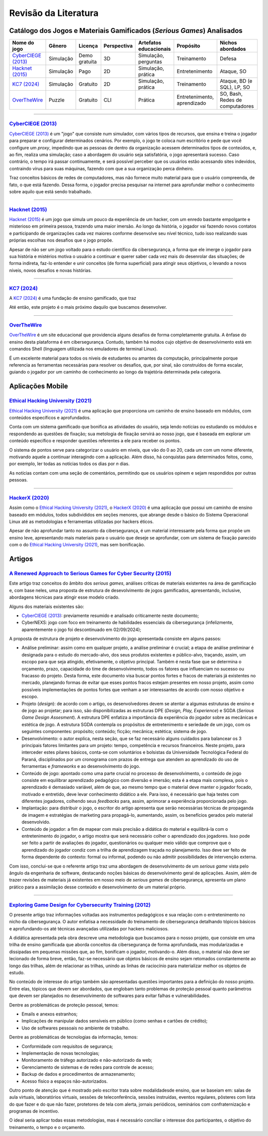 .. referências dos jogos
.. _`OverTheWire`: https://overthewire.org/wargames/
.. _`Hacknet (2015)`: https://store.steampowered.com/app/365450/Hacknet (2015)/
.. _`CyberCIEGE (2013)`: https://nps.edu/web/c3o/CyberCIEGE (2013)
.. _`KC7 (2024)`: https://kc7cyber.com/
.. _`BitBurner (2021)`: https://store.steampowered.com/app/1812820/Bitburner/

.. referências de aplicativos de ensino
.. _`Ethical Hacking University (2021)`: https://play.google.com/store/apps/details?id=com.askills.edu.ethical.hacking.university&hl=en_US&gl=US
.. _`HackerX (2020)`: https://play.google.com/store/apps/details?id=hacking.learnhacking.learn.hack.ethicalhacking.programming.coding.hackerx.cybersecurity&hl=en_US&gl=US

.. referências dos artigos
.. _`A Renewed Approach to Serious Games for Cyber Security (2015)`: https://ieeexplore.ieee.org/abstract/document/7158478
.. _`Exploring Game Design for Cybersecurity Training (2012)`: https://ieeexplore.ieee.org/document/6392562
.. _`Survey of Cybersecurity Education through Gamification (2016)`: 

Revisão da Literatura
=====================


Catálogo dos Jogos e Materiais Gamificados (*Serious Games*) Analisados
-----------------------------------------------------------------------
.. table::
    :width: 100%
    :align: center

    ====================  ====================  =============  ===========  ======================  ===========================  ===============================
    Nome do jogo          Gênero                Licença        Perspectiva  Artefatos educacionais  Propósito                    Nichos abordados
    ====================  ====================  =============  ===========  ======================  ===========================  ===============================
    `CyberCIEGE (2013)`_  Simulação             Demo gratuita  3D           Simulação, perguntas    Treinamento                  Defesa

    `Hacknet (2015)`_     Simulação             Pago           2D           Simulação, prática      Entretenimento               Ataque, SO

    `KC7 (2024)`_         Simulação             Gratuito       2D           Simulação, prática      Treinamento                  Ataque, BD (e SQL), LP, SO

    `OverTheWire`_        Puzzle                Gratuito       CLI          Prática                 Entretenimento, aprendizado  SO, Bash, Redes de computadores
    ====================  ====================  =============  ===========  ======================  ===========================  ===============================


----------

`CyberCIEGE (2013)`_
^^^^^^^^^^^^^^^^^^^^

`CyberCIEGE (2013)`_ é um \"jogo\" que consiste num simulador, com vários tipos de recursos, que ensina e treina o jogador para preparar e configurar determinados cenários. Por exemplo, o jogo te coloca num escritório e pede que você configure um *proxy*, impedindo que as pessoas de dentro da organização acessem determinados tipos de conteúdos, e, ao fim, realiza uma simulação; caso a abordagem do usuário seja satisfatória, o jogo apresentará sucesso. Caso contrário, o tempo irá passar continuamente, e será possível perceber que os usuários estão acessando sites indevidos, contraindo vírus para suas máquinas, fazendo com que a sua organização perca dinheiro.

Traz conceitos básicos de redes de computadores, mas não fornece muito material para que o usuário compreenda, de fato, o que está fazendo. Dessa forma, o jogador precisa pesquisar na internet para aprofundar melhor o conhecimento sobre aquilo que está sendo trabalhado.

----------

`Hacknet (2015)`_
^^^^^^^^^^^^^^^^^

`Hacknet (2015)`_ é um jogo que simula um pouco da experiência de um hacker, com um enredo bastante empolgante e misterioso em primeira pessoa, trazendo uma maior imersão. Ao longo da história, o jogador vai fazendo novos contatos e participando de organizações cada vez maiores conforme desenvolve seu nível técnico, tudo isso realizando suas próprias escolhas nos desafios que o jogo propõe.

Apesar de não ser um jogo voltado para o estudo científico da cibersegurança, a forma que ele imerge o jogador para sua história e mistérios motiva o usuário a continuar e querer saber cada vez mais do desenrolar das situações; de forma indireta, faz-lo entender e unir conceitos (de forma superficial) para atingir seus objetivos, o levando a novos níveis, novos desafios e novas histórias.

----------

`KC7 (2024)`_
^^^^^^^^^^^^^

A `KC7 (2024)`_ é uma fundação de ensino gamificado, que traz 

Até então, este projeto é o mais próximo daquilo que buscamos desenvolver.

----------

`OverTheWire`_
^^^^^^^^^^^^^^

`OverTheWire`_ é um site educacional que providencia alguns desafios de forma completamente gratuita. A ênfase do ensino desta plataforma é em cibersegurança. Contudo, também há modos cujo objetivo de desenvolvimento está em comandos Shell (linguagem utilizada nos emuladores de terminal Linux).

É um excelente material para todos os níveis de estudantes ou amantes da computação, principalmente porque referencia as ferramentas necessárias para resolver os desafios, que, por sinal, são construídos de forma escalar, guiando o jogador por um caminho de conhecimento ao longo da trajetória determinada pela categoria.


Aplicações Mobile
-----------------

`Ethical Hacking University (2021)`_
^^^^^^^^^^^^^^^^^^^^^^^^^^^^^^^^^^^^

`Ethical Hacking University (2021)`_ é uma aplicação que proporciona um caminho de ensino baseado em módulos, com conteúdos específicos e aprofundados. 

Conta com um sistema gamificado que bonifica as atividades do usuário, seja lendo notícias ou estudando os módulos e respondendo as questões de fixação; sua metologia de fixação servirá ao nosso jogo, que é baseada em explorar um conteúdo específico e responder questões referentes a ele para receber os pontos.

O sistema de pontos serve para categorizar o usuário em níveis, que vão do 0 ao 20, cada um com um nome diferente, motivando aquele a continuar interagindo com a aplicação. Além disso, há conquistas para determinados feitos, como, por exemplo, ler todas as notícias todos os dias por *n* dias.

As notícias contam com uma seção de comentários, permitindo que os usuários opinem e sejam respondidos por outras pessoas.

----------

`HackerX (2020)`_
^^^^^^^^^^^^^^^^^

Assim como o `Ethical Hacking University (2021)`_, o `HackerX (2020)`_ é uma aplicação que possui um caminho de ensino baseado em módulos, todos subdivididos em seções menores, que abrange desde o básico do Sistema Operacional Linux até as metodologias e ferramentas utilizadas por hackers éticos.

Apesar de não aprofundar tanto no assunto da cibersegurança, é um material interessante pela forma que propõe um ensino leve, apresentando mais materiais para o usuário que deseje se aprofundar, com um sistema de fixação parecido com o do `Ethical Hacking University (2021)`_, mas sem bonificação.


Artigos
-------

`A Renewed Approach to Serious Games for Cyber Security (2015)`_
^^^^^^^^^^^^^^^^^^^^^^^^^^^^^^^^^^^^^^^^^^^^^^^^^^^^^^^^^^^^^^^^

Este artigo traz conceitos do âmbito dos *serious games*, análises críticas de materiais existentes na área de gamificação e, com base neles, uma proposta de estrutura de desevolvimento de jogos gamificados, apresentando, inclusive, abordagens técnicas para atingir esse modelo criado.

Alguns dos materiais existentes são:

* `CyberCIEGE (2013)`_:  previamente resumido e analisado criticamente neste documento;

* CyberNEXS: jogo com foco em treinamento de habilidades essenciais da cibersegurança (infelizmente, aparentemente o jogo foi descontinuado em 02/09/2024);

A proposta de estrutura de projeto e desenvolvimento do jogo apresentada consiste em alguns passos:

* Análise preliminar: assim como em qualquer projeto, a análise preliminar é crucial; a etapa de análise preliminar é designada para o estudo do mercado-alvo, dos seus produtos existentes e público-alvo, traçando, assim, um escopo para que seja atingido, efetivamente, o objetivo principal. Também é nesta fase que se determina o orçamento, prazo, capacidade do time de desenvolvimento, todos os fatores que influenciam no sucesso ou fracasso do projeto. Desta forma, este documento visa buscar pontos fortes e fracos de materiais já existentes no mercado, planejando formas de evitar que esses pontos fracos estejam presentes em nosso projeto, assim como possíveis implementações de pontos fortes que venham a ser interessantes de acordo com nosso objetivo e escopo.

* Projeto (*design*): de acordo com o artigo, os desenvolvedores devem se atentar a algumas estruturas de ensino e de jogo ao projetar; para isso, são disponibilizadas as estruturas DPE (*Design, Play, Experience*) e SGDA (*Serious Game Design Assesment*). A estrutura DPE enfatiza a importância da experiência do jogador sobre as mecânicas e estética de jogo. A estrutura SGDA contempla os propósitos de entretenimento e seriedade de um jogo, com os seguintes componentes: propósito; conteúdo; ficção; mecânica; estética; sistema de jogo.

* Desenvolvimento: o autor explica, nesta seção, que se faz necessário alguns cuidados para balancear os 3 principais fatores limitantes para um projeto: tempo, competência e recursos financeiros. Neste projeto, para interceder estes pilares básicos, conta-se com voluntários e bolsistas da Universidade Tecnológica Federal do Paraná, disciplinados por um cronograma com prazos de entrega que atendem ao aprendizado do uso de ferramentas e *frameworks* e ao desenvolvimento do jogo.

* Conteúdo de jogo: apontado como uma parte crucial no processo de desenvolvimento, o conteúdo de jogo consiste em equilibrar aprendizado pedagógico com diversão e imersão; esta é a etapa mais complexa, pois o aprendizado é demasiado variável, além de que, ao mesmo tempo que o material deve manter o jogador focado, motivado e entretido, deve levar conhecimento didático a ele. Para isso, é necessário que haja testes com diferentes jogadores, colhendo seus *feedbacks* para, assim, aprimorar a experiência proporcionada pelo jogo.

* Implantação: para distribuir o jogo, o escritor do artigo apresenta que serão necessárias técnicas de propaganda de imagem e estratégias de marketing para propagá-lo, aumentando, assim, os benefícios gerados pelo material desenvolvido.

* Conteúdo de jogador: a fim de mapear com mais precisão a didática do material e equilibrá-la com o entretenimento do jogador, o artigo mostra que será necessário colher o aprendizado dos jogadores. Isso pode ser feito a partir de avaliações do jogador, questionários ou qualquer meio válido que comprove que o aprendizado do jogador condiz com a trilha de aprendizagem traçada no planejamento. Isso deve ser feito de forma dependente do contexto: formal ou informal, podendo ou não admitir possibilidades de intervenção externa.

Com isso, conclui-se que o referente artigo traz uma abordagem de desenvolvimento de um *serious game* vista pelo ângulo da engenharia de software, destacando noções básicas do desenvolvimento geral de aplicações. Assim, além de trazer revisões de materiais já existentes em nosso meio de *serious games* de cibersegurança, apresenta um plano prático para a assimilação desse conteúdo e desenvolvimento de um material próprio.

----------

`Exploring Game Design for Cybersecurity Training (2012)`_
^^^^^^^^^^^^^^^^^^^^^^^^^^^^^^^^^^^^^^^^^^^^^^^^^^^^^^^^^^

O presente artigo traz informações voltadas aos instrumentos pedagógicos e sua relação com o entretenimento no nicho da cibersegurança. O autor enfatisa a necessidade do treinamento de cibersegurança detalhando tópicos básicos e aprofundando-os até técnicas avançadas utilizadas por hackers maliciosos.

A didática apresentada pela obra descreve uma metodologia que buscamos para o nosso projeto, que consiste em uma trilha de ensino gamificada que aborda conceitos da cibersegurança de forma aprofundada, mas modularizadas e dissipadas em pequenas missões que, ao fim, bonificam o jogador, motivando-o. Além disso, o material não deve ser lecionado de forma breve, então, faz-se necessário que objetos básicos de ensino sejam retomados constantemente ao longo das trilhas, além de relacionar as trilhas, unindo as linhas de raciocínio para materializar melhor os objetos de estudo.

No conteúdo de interesse do artigo também são apresentadas questões importantes para a definição do nosso projeto. Entre elas, tópicos que devem ser abordados, que englobam tanto problemas de proteção pessoal quanto parâmetros que devem ser planejados no desenvolvimento de softwares para evitar falhas e vulnerabilidades.

Dentre as problemáticas de proteção pessoal, temos:

* Emails e anexos estranhos;

* Implicações de manipular dados sensíveis em público (como senhas e cartões de crédito);

* Uso de softwares pessoais no ambiente de trabalho.

Dentre as problemáticas de tecnologias da informação, temos:

* Conformidade com requisitos de segurança;

* Implementação de novas tecnologias;

* Monitoramento de tráfego autorizado e não-autorizado da web;

* Gerenciamento de sistemas e de redes para controle de acesso;

* Backup de dados e procedimentos de armazenamento;

* Acesso físico a espaços não-autorizados.

Outro ponto de atenção que é mostrado pelo escritor trata sobre modalidadesde ensino, que se baseiam em: salas de aula virtuais, laboratórios virtuais, sessões de teleconferência, sessões instruídas, eventos regulares, pôsteres com lista do que fazer e do que não fazer, protetores de tela com alerta, jornais periódicos, seminários com confraternização e programas de incentivo.

O ideal seria aplicar todas essas metodologias, mas é necessário conciliar o interesse dos participantes, o objetivo do treinamento, o tempo e o orçamento.